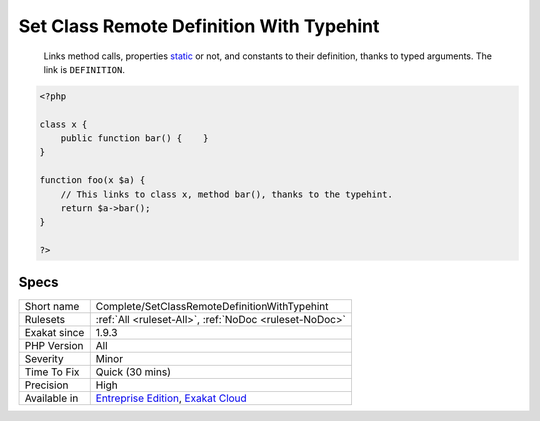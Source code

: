 .. _complete-setclassremotedefinitionwithtypehint:

.. _set-class-remote-definition-with-typehint:

Set Class Remote Definition With Typehint
+++++++++++++++++++++++++++++++++++++++++

  Links method calls, properties `static <https://www.php.net/manual/en/language.oop5.static.php>`_ or not, and constants to their definition, thanks to typed arguments. The link is ``DEFINITION``.

.. code-block:: php
   
   <?php
   
   class x {
       public function bar() {    }
   }
   
   function foo(x $a) {
       // This links to class x, method bar(), thanks to the typehint.
       return $a->bar();
   }
   
   ?>

Specs
_____

+--------------+-------------------------------------------------------------------------------------------------------------------------+
| Short name   | Complete/SetClassRemoteDefinitionWithTypehint                                                                           |
+--------------+-------------------------------------------------------------------------------------------------------------------------+
| Rulesets     | :ref:`All <ruleset-All>`, :ref:`NoDoc <ruleset-NoDoc>`                                                                  |
+--------------+-------------------------------------------------------------------------------------------------------------------------+
| Exakat since | 1.9.3                                                                                                                   |
+--------------+-------------------------------------------------------------------------------------------------------------------------+
| PHP Version  | All                                                                                                                     |
+--------------+-------------------------------------------------------------------------------------------------------------------------+
| Severity     | Minor                                                                                                                   |
+--------------+-------------------------------------------------------------------------------------------------------------------------+
| Time To Fix  | Quick (30 mins)                                                                                                         |
+--------------+-------------------------------------------------------------------------------------------------------------------------+
| Precision    | High                                                                                                                    |
+--------------+-------------------------------------------------------------------------------------------------------------------------+
| Available in | `Entreprise Edition <https://www.exakat.io/entreprise-edition>`_, `Exakat Cloud <https://www.exakat.io/exakat-cloud/>`_ |
+--------------+-------------------------------------------------------------------------------------------------------------------------+


